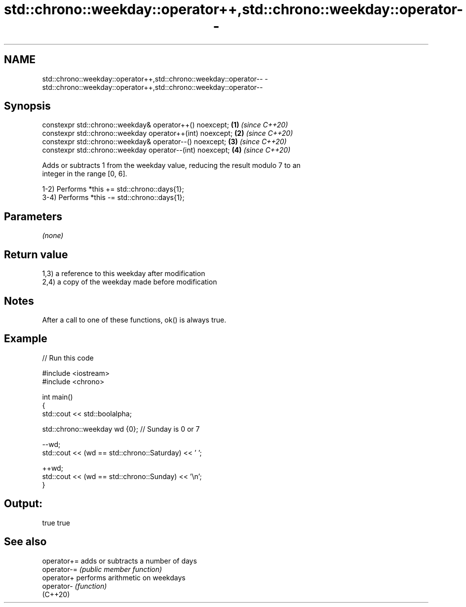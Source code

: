 .TH std::chrono::weekday::operator++,std::chrono::weekday::operator-- 3 "2022.07.31" "http://cppreference.com" "C++ Standard Libary"
.SH NAME
std::chrono::weekday::operator++,std::chrono::weekday::operator-- \- std::chrono::weekday::operator++,std::chrono::weekday::operator--

.SH Synopsis
   constexpr std::chrono::weekday& operator++() noexcept;   \fB(1)\fP \fI(since C++20)\fP
   constexpr std::chrono::weekday operator++(int) noexcept; \fB(2)\fP \fI(since C++20)\fP
   constexpr std::chrono::weekday& operator--() noexcept;   \fB(3)\fP \fI(since C++20)\fP
   constexpr std::chrono::weekday operator--(int) noexcept; \fB(4)\fP \fI(since C++20)\fP

   Adds or subtracts 1 from the weekday value, reducing the result modulo 7 to an
   integer in the range [0, 6].

   1-2) Performs *this += std::chrono::days{1};
   3-4) Performs *this -= std::chrono::days{1};

.SH Parameters

   \fI(none)\fP

.SH Return value

   1,3) a reference to this weekday after modification
   2,4) a copy of the weekday made before modification

.SH Notes

   After a call to one of these functions, ok() is always true.

.SH Example


// Run this code

 #include <iostream>
 #include <chrono>

 int main()
 {
     std::cout << std::boolalpha;

     std::chrono::weekday wd {0}; // Sunday is 0 or 7

     --wd;
     std::cout << (wd == std::chrono::Saturday) << ' ';

     ++wd;
     std::cout << (wd == std::chrono::Sunday) << '\\n';
 }

.SH Output:

 true true

.SH See also

   operator+= adds or subtracts a number of days
   operator-= \fI(public member function)\fP
   operator+  performs arithmetic on weekdays
   operator-  \fI(function)\fP
   (C++20)

